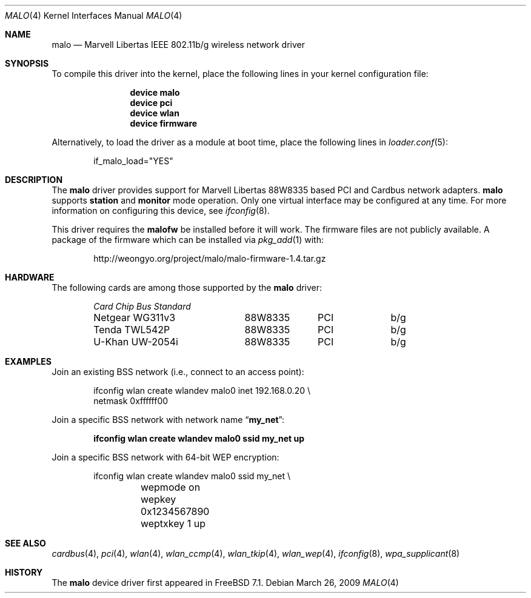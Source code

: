 .\"-
.\" Copyright (c) 2008 Weongyo Jeong <weongyo@freebsd.org>
.\" All rights reserved.
.\""
.\" Redistribution and use in source and binary forms, with or without
.\" modification, are permitted provided that the following conditions
.\" are met:
.\" 1. Redistributions of source code must retain the above copyright
.\"    notice, this list of conditions and the following disclaimer,
.\"    without modification.
.\" 2. Redistributions in binary form must reproduce at minimum a disclaimer
.\"    similar to the "NO WARRANTY" disclaimer below ("Disclaimer") and any
.\"    redistribution must be conditioned upon including a substantially
.\"    similar Disclaimer requirement for further binary redistribution.
.\" 3. Neither the names of the above-listed copyright holders nor the names
.\"    of any contributors may be used to endorse or promote products derived
.\"    from this software without specific prior written permission.
.\"
.\" NO WARRANTY
.\" THIS SOFTWARE IS PROVIDED BY THE COPYRIGHT HOLDERS AND CONTRIBUTORS
.\" ``AS IS'' AND ANY EXPRESS OR IMPLIED WARRANTIES, INCLUDING, BUT NOT
.\" LIMITED TO, THE IMPLIED WARRANTIES OF NONINFRINGEMENT, MERCHANTIBILITY
.\" AND FITNESS FOR A PARTICULAR PURPOSE ARE DISCLAIMED. IN NO EVENT SHALL
.\" THE COPYRIGHT HOLDERS OR CONTRIBUTORS BE LIABLE FOR SPECIAL, EXEMPLARY,
.\" OR CONSEQUENTIAL DAMAGES (INCLUDING, BUT NOT LIMITED TO, PROCUREMENT OF
.\" SUBSTITUTE GOODS OR SERVICES; LOSS OF USE, DATA, OR PROFITS; OR BUSINESS
.\" INTERRUPTION) HOWEVER CAUSED AND ON ANY THEORY OF LIABILITY, WHETHER
.\" IN CONTRACT, STRICT LIABILITY, OR TORT (INCLUDING NEGLIGENCE OR OTHERWISE)
.\" ARISING IN ANY WAY OUT OF THE USE OF THIS SOFTWARE, EVEN IF ADVISED OF
.\" THE POSSIBILITY OF SUCH DAMAGES.
.\"
.\" $FreeBSD: src/share/man/man4/malo.4,v 1.8.2.1.2.1 2009/10/25 01:10:29 kensmith Exp $
.\"/
.Dd March 26, 2009
.Dt MALO 4
.Os
.Sh NAME
.Nm malo
.Nd "Marvell Libertas IEEE 802.11b/g wireless network driver"
.Sh SYNOPSIS
To compile this driver into the kernel,
place the following lines in your
kernel configuration file:
.Bd -ragged -offset indent
.Cd "device malo"
.Cd "device pci"
.Cd "device wlan"
.Cd "device firmware"
.Ed
.Pp
Alternatively, to load the driver as a
module at boot time, place the following lines in
.Xr loader.conf 5 :
.Bd -literal -offset indent
if_malo_load="YES"
.Ed
.Sh DESCRIPTION
The
.Nm
driver provides support for Marvell Libertas 88W8335 based PCI
and Cardbus network adapters.
.Nm
supports
.Cm station
and
.Cm monitor
mode operation.
Only one virtual interface may be configured at any time.
For more information on configuring this device, see
.Xr ifconfig 8 .
.Pp
This driver requires the
.Nm malofw
be installed before it will work.
The firmware files are not publicly available.
A package of the firmware which can be installed via
.Xr pkg_add 1
with:
.Bd -literal -offset indent
http://weongyo.org/project/malo/malo-firmware-1.4.tar.gz
.Ed
.Sh HARDWARE
The following cards are among those supported by the
.Nm
driver:
.Pp
.Bl -column -compact "Microcom Travelcard" "MALO111" "CardBus" "a/b/g" -offset 6n
.Em "Card	Chip	Bus	Standard"
Netgear WG311v3	88W8335	PCI	b/g
Tenda TWL542P	88W8335	PCI	b/g
U-Khan UW-2054i	88W8335	PCI	b/g
.El
.Sh EXAMPLES
Join an existing BSS network (i.e., connect to an access point):
.Pp
.Bd -literal -offset indent
ifconfig wlan create wlandev malo0 inet 192.168.0.20 \e
    netmask 0xffffff00
.Ed
.Pp
Join a specific BSS network with network name
.Dq Li my_net :
.Pp
.Dl "ifconfig wlan create wlandev malo0 ssid my_net up"
.Pp
Join a specific BSS network with 64-bit WEP encryption:
.Bd -literal -offset indent
ifconfig wlan create wlandev malo0 ssid my_net \e
	wepmode on wepkey 0x1234567890 weptxkey 1 up
.Ed
.Sh SEE ALSO
.Xr cardbus 4 ,
.Xr pci 4 ,
.Xr wlan 4 ,
.Xr wlan_ccmp 4 ,
.Xr wlan_tkip 4 ,
.Xr wlan_wep 4 ,
.Xr ifconfig 8 ,
.Xr wpa_supplicant 8
.Sh HISTORY
The
.Nm
device driver first appeared in
.Fx 7.1 .
